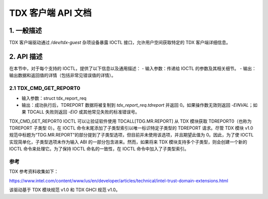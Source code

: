 .. SPDX-License-Identifier: GPL-2.0

===================================================================
TDX 客户端 API 文档
===================================================================

1. 一般描述
======================

TDX 客户端驱动通过 `/dev/tdx-guest` 杂项设备暴露 IOCTL 接口，允许用户空间获取特定的 TDX 客户端详细信息。

2. API 描述
==================

在本节中，对于每个支持的 IOCTL，提供了以下信息以及通用描述：
- 输入参数：传递给 IOCTL 的参数及其相关细节。
- 输出：输出数据和返回值的详情（包括非常见错误值的详情）。

2.1 TDX_CMD_GET_REPORT0
-----------------------

- 输入参数：struct tdx_report_req
- 输出：成功执行后，TDREPORT 数据将被复制到 `tdx_report_req.tdreport` 并返回 0。如果操作数无效则返回 `-EINVAL`；如果 TDCALL 失败则返回 `-EIO` 或其他常见失败的标准错误号。

TDX_CMD_GET_REPORT0 IOCTL 可以让验证软件使用 TDCALL[TDG.MR.REPORT] 从 TDX 模块获取 TDREPORT0（也称为 TDREPORT 子类型 0）。在 IOCTL 命令末尾添加了子类型索引以唯一标识特定子类型的 TDREPORT 请求。尽管 TDX 模块 v1.0 规范中标题为“TDG.MR.REPORT”的部分提到了子类型选项，但目前并未使用该选项，并且期望此值为 0。因此，为了使 IOCTL 实现简单化，子类型选项未作为输入 ABI 的一部分包含进来。然而，如果将来 TDX 模块支持多个子类型，则会创建一个新的 IOCTL 命令来处理它。为了保持 IOCTL 命名的一致性，在 IOCTL 命令中加入了子类型索引。

参考
---------

TDX 参考资料收集如下：

https://www.intel.com/content/www/us/en/developer/articles/technical/intel-trust-domain-extensions.html

该驱动基于 TDX 模块规范 v1.0 和 TDX GHCI 规范 v1.0。
